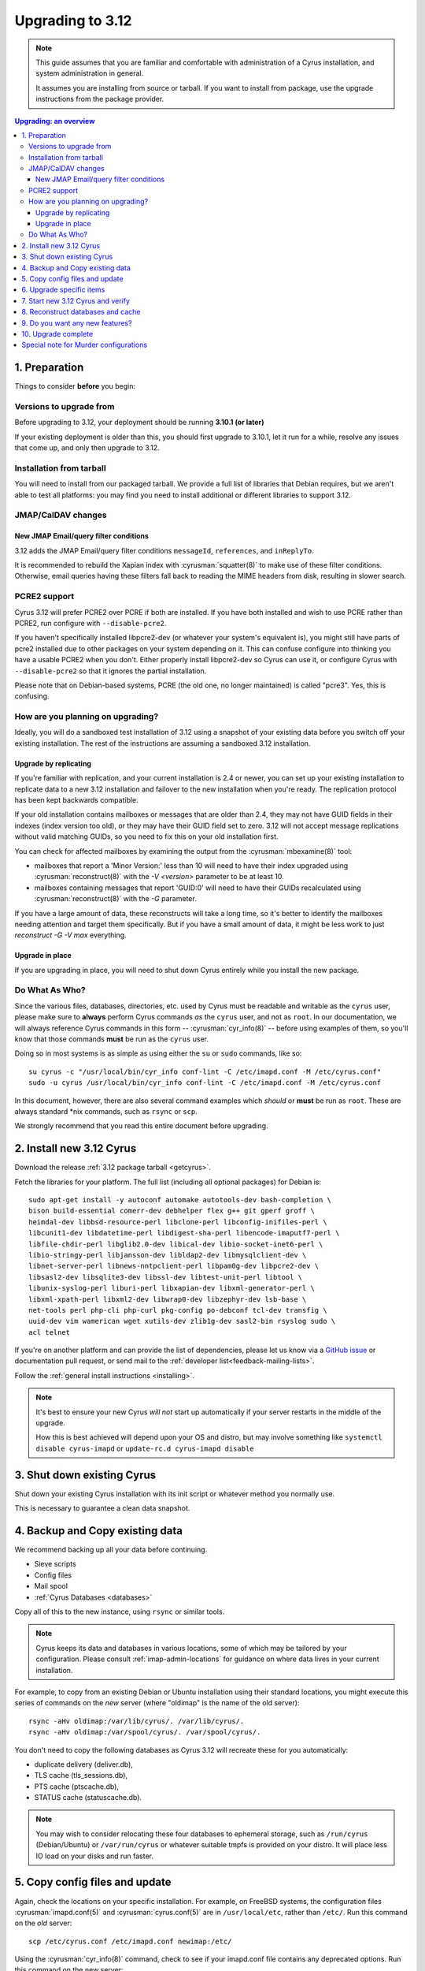 .. highlight:: none

.. _upgrade:

=================
Upgrading to 3.12
=================

.. note::

  This guide assumes that you are familiar and comfortable with administration
  of a Cyrus installation, and system administration in general.

  It assumes you are installing from source or tarball. If you want to install
  from package, use the upgrade instructions from the package provider.

..  contents:: Upgrading: an overview
    :local:

1. Preparation
--------------

Things to consider **before** you begin:

Versions to upgrade from
########################

Before upgrading to 3.12, your deployment should be running
**3.10.1 (or later)**

If your existing deployment is older than this, you should first upgrade
to 3.10.1, let it run for a while, resolve any issues that come up, and only
then upgrade to 3.12.

Installation from tarball
#########################

You will need to install from our packaged tarball. We provide a full list of
libraries that Debian requires, but we aren't able to test all platforms: you
may find you need to install additional or different libraries to support 3.12.

JMAP/CalDAV changes
###################

.. _upgrade_email_query_reindex:

New JMAP Email/query filter conditions
~~~~~~~~~~~~~~~~~~~~~~~~~~~~~~~~~~~~~~

3.12 adds the JMAP Email/query filter conditions ``messageId``, ``references``,
and ``inReplyTo``.

It is recommended to rebuild the Xapian index with :cyrusman:`squatter(8)` to
make use of these filter conditions. Otherwise, email queries having these
filters fall back to reading the MIME headers from disk, resulting in slower
search.

.. _upgrade_pcre2_support:

PCRE2 support
#############

Cyrus 3.12 will prefer PCRE2 over PCRE if both are installed.  If you have both
installed and wish to use PCRE rather than PCRE2, run configure with
``--disable-pcre2``.

If you haven't specifically installed libpcre2-dev (or whatever your system's
equivalent is), you might still have parts of pcre2 installed due to other
packages on your system depending on it.  This can confuse configure into
thinking you have a usable PCRE2 when you don't.  Either properly install
libpcre2-dev so Cyrus can use it, or configure Cyrus with ``--disable-pcre2``
so that it ignores the partial installation.

Please note that on Debian-based systems, PCRE (the old one, no longer
maintained) is called "pcre3".  Yes, this is confusing.

How are you planning on upgrading?
##################################

Ideally, you will do a sandboxed test installation of 3.12 using a snapshot of
your existing data before you switch off your existing installation. The rest
of the instructions are assuming a sandboxed 3.12 installation.

Upgrade by replicating
~~~~~~~~~~~~~~~~~~~~~~

If you're familiar with replication, and your current installation is 2.4 or
newer, you can set up your existing installation to replicate data to a new
3.12 installation and failover to the new installation when you're ready. The
replication protocol has been kept backwards compatible.

If your old installation contains mailboxes or messages that are older than
2.4, they may not have GUID fields in their indexes (index version too old),
or they may have their GUID field set to zero.  3.12 will not accept message
replications without valid matching GUIDs, so you need to fix this on your
old installation first.

You can check for affected mailboxes by examining the output from the
:cyrusman:`mbexamine(8)` tool:

* mailboxes that report a 'Minor Version:' less than 10 will need to have
  their index upgraded using :cyrusman:`reconstruct(8)` with the
  `-V <version>` parameter to be at least 10.
* mailboxes containing messages that report 'GUID:0' will need to have
  their GUIDs recalculated using :cyrusman:`reconstruct(8)` with the `-G`
  parameter.

If you have a large amount of data, these reconstructs will take a long time,
so it's better to identify the mailboxes needing attention and target them
specifically.  But if you have a small amount of data, it might be less work
to just `reconstruct -G -V max` everything.

Upgrade in place
~~~~~~~~~~~~~~~~

If you are upgrading in place, you will need to shut down Cyrus
entirely while you install the new package.

Do What As Who?
###############

Since the various files, databases, directories, etc. used by Cyrus
must be readable and writable as the ``cyrus`` user, please make sure
to **always** perform Cyrus commands *as* the ``cyrus`` user, and not
as ``root``.  In our documentation, we will always reference Cyrus
commands in this form -- :cyrusman:`cyr_info(8)` -- before using
examples of them, so you'll know that those commands **must** be run as
the ``cyrus`` user.

Doing so in most systems is as simple as using either the ``su`` or
``sudo`` commands, like so::

    su cyrus -c "/usr/local/bin/cyr_info conf-lint -C /etc/imapd.conf -M /etc/cyrus.conf"
    sudo -u cyrus /usr/local/bin/cyr_info conf-lint -C /etc/imapd.conf -M /etc/cyrus.conf

In this document, however, there are also several command examples which
*should* or **must** be run as ``root``.  These are always standard \*nix
commands, such as ``rsync`` or ``scp``.

We strongly recommend that you read this entire document before upgrading.

2. Install new 3.12 Cyrus
-------------------------

Download the release :ref:`3.12 package tarball <getcyrus>`.

Fetch the libraries for your platform. The full list (including all optional
packages) for Debian is::

    sudo apt-get install -y autoconf automake autotools-dev bash-completion \
    bison build-essential comerr-dev debhelper flex g++ git gperf groff \
    heimdal-dev libbsd-resource-perl libclone-perl libconfig-inifiles-perl \
    libcunit1-dev libdatetime-perl libdigest-sha-perl libencode-imaputf7-perl \
    libfile-chdir-perl libglib2.0-dev libical-dev libio-socket-inet6-perl \
    libio-stringy-perl libjansson-dev libldap2-dev libmysqlclient-dev \
    libnet-server-perl libnews-nntpclient-perl libpam0g-dev libpcre2-dev \
    libsasl2-dev libsqlite3-dev libssl-dev libtest-unit-perl libtool \
    libunix-syslog-perl liburi-perl libxapian-dev libxml-generator-perl \
    libxml-xpath-perl libxml2-dev libwrap0-dev libzephyr-dev lsb-base \
    net-tools perl php-cli php-curl pkg-config po-debconf tcl-dev transfig \
    uuid-dev vim wamerican wget xutils-dev zlib1g-dev sasl2-bin rsyslog sudo \
    acl telnet

If you're on another platform and can provide the list of dependencies, please
let us know via a
`GitHub issue <https://github.com/cyrusimap/cyrus-imapd/issues>`_
or documentation pull request, or send mail to the
:ref:`developer list<feedback-mailing-lists>`.

Follow the :ref:`general install instructions <installing>`.

.. note::

    It's best to ensure your new Cyrus *will not* start up automatically
    if your server restarts in the middle of the upgrade.

    How this is best achieved will depend upon your OS and distro, but may
    involve something like ``systemctl disable cyrus-imapd`` or
    ``update-rc.d cyrus-imapd disable``

3. Shut down existing Cyrus
---------------------------

Shut down your existing Cyrus installation with its init script or
whatever method you normally use.

This is necessary to guarantee a clean data snapshot.

4. Backup and Copy existing data
--------------------------------

We recommend backing up all your data before continuing.

* Sieve scripts
* Config files
* Mail spool
* :ref:`Cyrus Databases <databases>`

Copy all of this to the new instance, using ``rsync`` or similar tools.

.. note::

    Cyrus keeps its data and databases in various locations, some of
    which may be tailored by your configuration.  Please consult
    :ref:`imap-admin-locations` for guidance on where data lives in your
    current installation.

For example, to copy from an existing Debian or Ubuntu installation
using their standard locations, you might execute this series of
commands on the *new* server (where "oldimap" is the name of the old
server)::

    rsync -aHv oldimap:/var/lib/cyrus/. /var/lib/cyrus/.
    rsync -aHv oldimap:/var/spool/cyrus/. /var/spool/cyrus/.

You don't need to copy the following databases as Cyrus 3.12 will
recreate these for you automatically:

* duplicate delivery (deliver.db),
* TLS cache (tls_sessions.db),
* PTS cache (ptscache.db),
* STATUS cache (statuscache.db).

.. note::
    You may wish to consider relocating these four databases to ephemeral
    storage, such as ``/run/cyrus`` (Debian/Ubuntu) or ``/var/run/cyrus``
    or whatever suitable tmpfs is provided on your distro.  It will place
    less IO load on your disks and run faster.

5. Copy config files and update
-------------------------------

Again, check the locations on your specific installation.  For example,
on FreeBSD systems, the configuration files :cyrusman:`imapd.conf(5)`
and :cyrusman:`cyrus.conf(5)` are in ``/usr/local/etc``, rather than
``/etc/``.  Run this command on the *old* server::

    scp /etc/cyrus.conf /etc/imapd.conf newimap:/etc/

Using the :cyrusman:`cyr_info(8)` command, check to see if your
imapd.conf file contains any deprecated options. Run this command on
the new server::

    cyr_info conf-lint -C <path to imapd.conf> -M <path to cyrus.conf>

You need to provide both imapd.conf and cyrus.conf so that conf-lint knows
the names of all your services and can check service-specific overrides.

To check your entire system's configuration you can use the conf-all
action. This command takes all the system defaults, along with anything
you have provided overrides for in your config files::

    cyr_info conf-all -C <path to imapd.conf> -M <path to cyrus.conf>

6. Upgrade specific items
-------------------------

Nothing special required when upgrading from 3.10.

7. Start new 3.12 Cyrus and verify
----------------------------------

::

    sudo ./master/master -d

Check ``/var/log/syslog`` for errors so you can quickly understand potential
problems.

When you're satisfied version 3.12 is running and can see all its data
correctly, start the new Cyrus up with your regular init script.

If something has gone wrong, contact us on the
:ref:`mailing list <feedback-mailing-lists>`.
You can revert to backups and keep processing mail using your old version
until you're able to finish your 3.12 installation.

.. note::

    If you've disabled your system startup scripts, as recommended in
    step 2, remember to re-enable them.  Use something like ``systemctl
    enable cyrus-imapd`` or ``update-rc.d cyrus-imapd enable``

8. Reconstruct databases and cache
----------------------------------

The following steps can each take a long time, so we recommend
running them one at a time (to reduce locking contention and high I/O load).

To upgrade all the mailboxes to the latest version. This will take hours,
possibly days.

::

    reconstruct -V max

To check (and correct) quota usage::

    quota -f

If you've been using CalDAV/CardDAV/all of the DAV from earlier releases, then
the user.dav databases need to be reconstructed due to format changes.::

    dav_reconstruct -a

If have the `reverseacls` feature enabled in :cyrusman:`imapd.conf(5)`, you may
need to regenerate the data it uses (which is stored in `mailboxes.db`).  This
is automatically regenerated at startup by ``ctl_cyrusdb -r`` if the
`reverseacls` setting has changed. So, to force a regeneration:

    1. Shut down Cyrus
    2. Change `reverseacls` to `0` in :cyrusman:`imapd.conf(5)`
    3. Run :cyrusman:`ctl_cyrusdb(8)` with the `-r` switch (or just start
       Cyrus, assuming your :cyrusman:`cyrus.conf(5)` contains a
       `ctl_cyrusdb -r` entry in the START section).  The old RACL entries
       will be removed
    4. (If you started Cyrus, shut it down again)
    5. Change `reverseacls` back to `1`
    6. Start up Cyrus (or run `ctl_cyrusdb -r`).  The RACL entries will
       be rebuilt

There are fixes and improvements to caching and search indexing in 3.12.
You should consider running :cyrusman:`reconstruct(8)` across all mailboxes to
rebuild caches, and :cyrusman:`squatter(8)` to rebuild search indexes.  This
will probably take a long time, so you may wish to only do it per-mailbox as
inconsistencies are discovered.

9. Do you want any new features?
--------------------------------

3.12 comes with many lovely new features. Consider which ones you want to
enable.  Check the :ref:`3.12 release notes <imap-release-notes-3.12>` for the
full list.

10. Upgrade complete
--------------------

Your upgrade is complete, congratulations!

Special note for Murder configurations
--------------------------------------

If you upgrade murder frontends before you upgrade all the backends,
they may advertise features to clients which the backends don't support,
which will cause the commands to fail when they are proxied to the backend.

Generally accepted wisdom when upgrading a Murder configuration is to
upgrade all your back end servers first. This can be done one at a time.

Upgrade your mupdate master and front ends last.

Please note that you will be unable to set ANNOTATION-STORAGE or MAILBOX
quotas (formerly known as X-ANNOTATION-STORAGE and X-NUM_FOLDERS) in a
mixed-version murder environment until your frontends are upgraded to 3.10
(or later).  Upgraded frontends know how to negotiate with older backends, but
older frontends do not know how to negotiate with newer backends.

If you wish to use XFER to transfer mailboxes from an existing backend to your
new 3.12 backend, you should first upgrade your existing backends to 3.10, 3.8,
3.6.1, 3.4.5, 3.2.11, or 3.0.18.  These releases contain a patch such that XFER
will correctly recognise 3.8 and later destinations.  Without this patch, XFER
will not recognise 3.12, and will downgrade mailboxes to the oldest supported
format (losing metadata) in transit.
